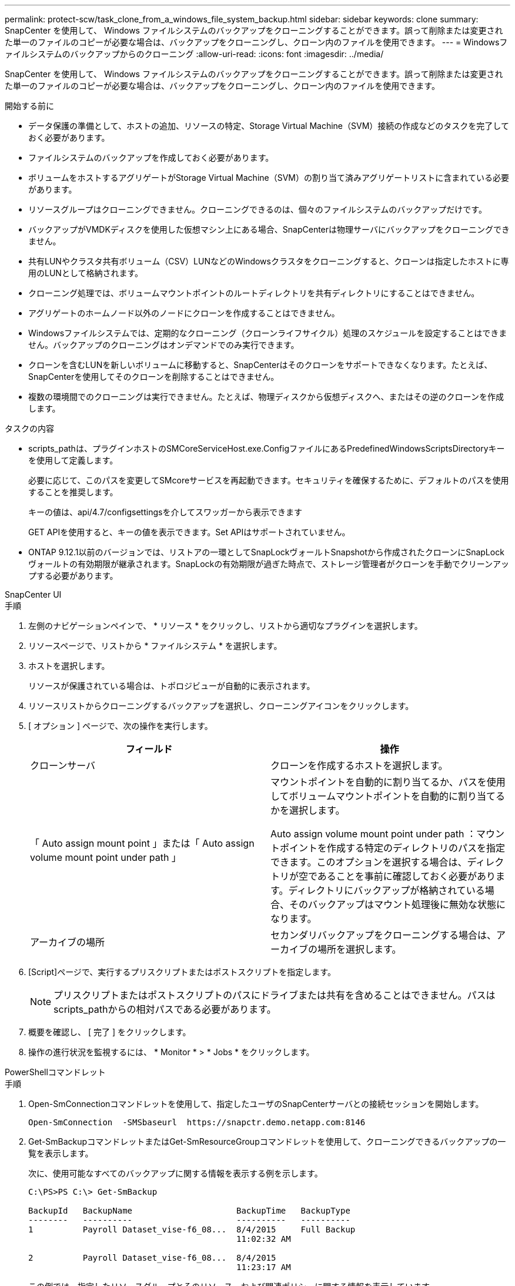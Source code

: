 ---
permalink: protect-scw/task_clone_from_a_windows_file_system_backup.html 
sidebar: sidebar 
keywords: clone 
summary: SnapCenter を使用して、 Windows ファイルシステムのバックアップをクローニングすることができます。誤って削除または変更された単一のファイルのコピーが必要な場合は、バックアップをクローニングし、クローン内のファイルを使用できます。 
---
= Windowsファイルシステムのバックアップからのクローニング
:allow-uri-read: 
:icons: font
:imagesdir: ../media/


[role="lead"]
SnapCenter を使用して、 Windows ファイルシステムのバックアップをクローニングすることができます。誤って削除または変更された単一のファイルのコピーが必要な場合は、バックアップをクローニングし、クローン内のファイルを使用できます。

.開始する前に
* データ保護の準備として、ホストの追加、リソースの特定、Storage Virtual Machine（SVM）接続の作成などのタスクを完了しておく必要があります。
* ファイルシステムのバックアップを作成しておく必要があります。
* ボリュームをホストするアグリゲートがStorage Virtual Machine（SVM）の割り当て済みアグリゲートリストに含まれている必要があります。
* リソースグループはクローニングできません。クローニングできるのは、個々のファイルシステムのバックアップだけです。
* バックアップがVMDKディスクを使用した仮想マシン上にある場合、SnapCenterは物理サーバにバックアップをクローニングできません。
* 共有LUNやクラスタ共有ボリューム（CSV）LUNなどのWindowsクラスタをクローニングすると、クローンは指定したホストに専用のLUNとして格納されます。
* クローニング処理では、ボリュームマウントポイントのルートディレクトリを共有ディレクトリにすることはできません。
* アグリゲートのホームノード以外のノードにクローンを作成することはできません。
* Windowsファイルシステムでは、定期的なクローニング（クローンライフサイクル）処理のスケジュールを設定することはできません。バックアップのクローニングはオンデマンドでのみ実行できます。
* クローンを含むLUNを新しいボリュームに移動すると、SnapCenterはそのクローンをサポートできなくなります。たとえば、SnapCenterを使用してそのクローンを削除することはできません。
* 複数の環境間でのクローニングは実行できません。たとえば、物理ディスクから仮想ディスクへ、またはその逆のクローンを作成します。


.タスクの内容
* scripts_pathは、プラグインホストのSMCoreServiceHost.exe.ConfigファイルにあるPredefinedWindowsScriptsDirectoryキーを使用して定義します。
+
必要に応じて、このパスを変更してSMcoreサービスを再起動できます。セキュリティを確保するために、デフォルトのパスを使用することを推奨します。

+
キーの値は、api/4.7/configsettingsを介してスワッガーから表示できます

+
GET APIを使用すると、キーの値を表示できます。Set APIはサポートされていません。

* ONTAP 9.12.1以前のバージョンでは、リストアの一環としてSnapLockヴォールトSnapshotから作成されたクローンにSnapLockヴォールトの有効期限が継承されます。SnapLockの有効期限が過ぎた時点で、ストレージ管理者がクローンを手動でクリーンアップする必要があります。


[role="tabbed-block"]
====
.SnapCenter UI
--
.手順
. 左側のナビゲーションペインで、 * リソース * をクリックし、リストから適切なプラグインを選択します。
. リソースページで、リストから * ファイルシステム * を選択します。
. ホストを選択します。
+
リソースが保護されている場合は、トポロジビューが自動的に表示されます。

. リソースリストからクローニングするバックアップを選択し、クローニングアイコンをクリックします。
. [ オプション ] ページで、次の操作を実行します。
+
|===
| フィールド | 操作 


 a| 
クローンサーバ
 a| 
クローンを作成するホストを選択します。



 a| 
「 Auto assign mount point 」または「 Auto assign volume mount point under path 」
 a| 
マウントポイントを自動的に割り当てるか、パスを使用してボリュームマウントポイントを自動的に割り当てるかを選択します。

Auto assign volume mount point under path ：マウントポイントを作成する特定のディレクトリのパスを指定できます。このオプションを選択する場合は、ディレクトリが空であることを事前に確認しておく必要があります。ディレクトリにバックアップが格納されている場合、そのバックアップはマウント処理後に無効な状態になります。



 a| 
アーカイブの場所
 a| 
セカンダリバックアップをクローニングする場合は、アーカイブの場所を選択します。

|===
. [Script]ページで、実行するプリスクリプトまたはポストスクリプトを指定します。
+

NOTE: プリスクリプトまたはポストスクリプトのパスにドライブまたは共有を含めることはできません。パスはscripts_pathからの相対パスである必要があります。

. 概要を確認し、 [ 完了 ] をクリックします。
. 操作の進行状況を監視するには、 * Monitor * > * Jobs * をクリックします。


--
.PowerShellコマンドレット
--
.手順
. Open-SmConnectionコマンドレットを使用して、指定したユーザのSnapCenterサーバとの接続セッションを開始します。
+
[listing]
----
Open-SmConnection  -SMSbaseurl  https://snapctr.demo.netapp.com:8146
----
. Get-SmBackupコマンドレットまたはGet-SmResourceGroupコマンドレットを使用して、クローニングできるバックアップの一覧を表示します。
+
次に、使用可能なすべてのバックアップに関する情報を表示する例を示します。

+
[listing]
----
C:\PS>PS C:\> Get-SmBackup

BackupId   BackupName                     BackupTime   BackupType
--------   ----------                     ----------   ----------
1          Payroll Dataset_vise-f6_08...  8/4/2015     Full Backup
                                          11:02:32 AM

2          Payroll Dataset_vise-f6_08...  8/4/2015
                                          11:23:17 AM
----
+
この例では、指定したリソースグループとそのリソース、および関連ポリシーに関する情報を表示しています。

+
[listing]
----
PS C:\> Get-SmResourceGroup -ListResources –ListPolicies

Description :
CreationTime : 8/4/2015 3:44:05 PM
ModificationTime : 8/4/2015 3:44:05 PM
EnableEmail : False
EmailSMTPServer :
EmailFrom :
EmailTo :
EmailSubject :
EnableSysLog : False
ProtectionGroupType : Backup
EnableAsupOnFailure : False
Policies : {FinancePolicy}
HostResourceMaping : {}
Configuration : SMCoreContracts.SmCloneConfiguration
LastBackupStatus :
VerificationServer :
EmailBody :
EmailNotificationPreference : Never
VerificationServerInfo : SMCoreContracts.SmVerificationServerInfo
SchedulerSQLInstance :
CustomText :
CustomSnapshotFormat :
SearchResources : False
ByPassCredential : False
IsCustomSnapshot :
MaintenanceStatus : Production
PluginProtectionGroupTypes : {SMSQL}
Name : Payrolldataset
Type : Group
Id : 1
Host :
UserName :
Passphrase :
Deleted : False
Auth : SMCoreContracts.SmAuth
IsClone : False
CloneLevel : 0
ApplySnapvaultUpdate : False
ApplyRetention : False
RetentionCount : 0
RetentionDays : 0
ApplySnapMirrorUpdate : False
SnapVaultLabel :
MirrorVaultUpdateRetryCount : 7
AppPolicies : {}
Description : FinancePolicy
PreScriptPath :
PreScriptArguments :
PostScriptPath :
PostScriptArguments :
ScriptTimeOut : 60000
DateModified : 8/4/2015 3:43:30 PM
DateCreated : 8/4/2015 3:43:30 PM
Schedule : SMCoreContracts.SmSchedule
PolicyType : Backup
PluginPolicyType : SMSQL
Name : FinancePolicy
Type :
Id : 1
Host :
UserName :
Passphrase :
Deleted : False
Auth : SMCoreContracts.SmAuth
IsClone : False
CloneLevel : 0
clab-a13-13.sddev.lab.netapp.com
DatabaseGUID :
SQLInstance : clab-a13-13
DbStatus : AutoClosed
DbAccess : eUndefined
IsSystemDb : False
IsSimpleRecoveryMode : False
IsSelectable : True
SqlDbFileGroups : {}
SqlDbLogFiles : {}
AppFileStorageGroups : {}
LogDirectory :
AgName :
Version :
VolumeGroupIndex : -1
IsSecondary : False
Name : TEST
Type : SQL Database
Id : clab-a13-13\TEST
Host : clab-a13-13.sddev.mycompany.com
UserName :
Passphrase :
Deleted : False
Auth : SMCoreContracts.SmAuth
IsClone : False
----
. New-SmCloneコマンドレットを使用して、既存のバックアップからクローニング処理を開始します。
+
この例では、指定したバックアップからすべてのログを含めてクローンを作成しています。

+
[listing]
----
PS C:\> New-SmClone
-BackupName payroll_dataset_vise-f3_08-05-2015_15.28.28.9774
-Resources @{"Host"="vise-f3.sddev.mycompany.com";
"Type"="SQL Database";"Names"="vise-f3\SQLExpress\payroll"}
-CloneToInstance vise-f3\sqlexpress -AutoAssignMountPoint
-Suffix _clonefrombackup
-LogRestoreType All -Policy clonefromprimary_ondemand

PS C:> New-SmBackup -ResourceGroupName PayrollDataset -Policy FinancePolicy
----
+
この例では、指定したMicrosoft SQL Serverインスタンスのクローンを作成しています。

+
[listing]
----
PS C:\> New-SmClone
-BackupName "BackupDS1_NY-VM-SC-SQL_12-08-2015_09.00.24.8367"
-Resources @{"host"="ny-vm-sc-sql";"Type"="SQL Database";
"Names"="ny-vm-sc-sql\AdventureWorks2012_data"}
-AppPluginCode SMSQL -CloneToInstance "ny-vm-sc-sql"
-Suffix _CLPOSH -AssignMountPointUnderPath "C:\SCMounts"
----
. Get-SmCloneReportコマンドレットを使用して、クローンジョブのステータスを表示します。
+
この例では、指定したジョブIDのクローンレポートを表示しています。

+
[listing]
----
PS C:\> Get-SmCloneReport -JobId 186

SmCloneId : 1
SmJobId : 186
StartDateTime : 8/3/2015 2:43:02 PM
EndDateTime : 8/3/2015 2:44:08 PM
Duration : 00:01:06.6760000
Status : Completed
ProtectionGroupName : Draper
SmProtectionGroupId : 4
PolicyName : OnDemand_Clone
SmPolicyId : 4
BackupPolicyName : OnDemand_Full_Log
SmBackupPolicyId : 1
CloneHostName : SCSPR0054212005.mycompany.com
CloneHostId : 4
CloneName : Draper__clone__08-03-2015_14.43.53
SourceResources : {Don, Betty, Bobby, Sally}
ClonedResources : {Don_DRAPER, Betty_DRAPER, Bobby_DRAPER,
                   Sally_DRAPER}
----


コマンドレットで使用できるパラメータとその説明については、 RUN_Get-Help コマンド _NAME_ を実行して参照できます。または、を参照することもできます https://docs.netapp.com/us-en/snapcenter-cmdlets/index.html["SnapCenter ソフトウェアコマンドレットリファレンスガイド"^]。

--
====